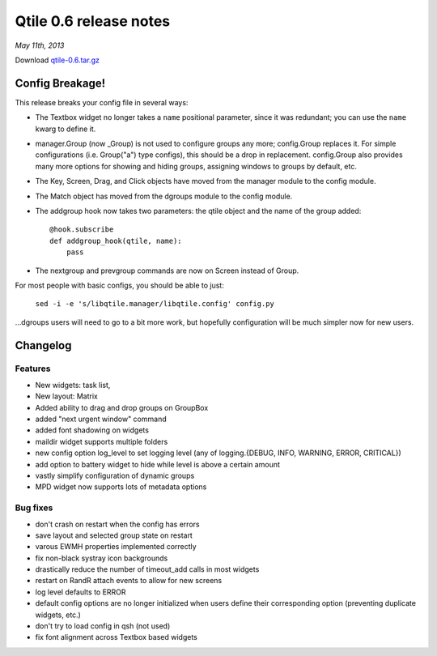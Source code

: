 =======================
Qtile 0.6 release notes
=======================

*May 11th, 2013*

Download `qtile-0.6.tar.gz <https://github.com/qtile/qtile/archive/v0.6.tar.gz>`_

Config Breakage!
================

This release breaks your config file in several ways:

* The Textbox widget no longer takes a ``name`` positional parameter,
  since it was redundant; you can use the ``name`` kwarg to define it.
* manager.Group (now _Group) is not used to configure groups any more;
  config.Group replaces it. For simple configurations (i.e.
  Group("a") type configs), this should be a drop in replacement.
  config.Group also provides many more options for showing and hiding
  groups, assigning windows to groups by default, etc.
* The Key, Screen, Drag, and Click objects have moved from the manager
  module to the config module.
* The Match object has moved from the dgroups module to the config
  module.
* The addgroup hook now takes two parameters: the qtile object and the
  name of the group added:
  ::
      @hook.subscribe
      def addgroup_hook(qtile, name):
          pass
* The nextgroup and prevgroup commands are now on Screen instead of
  Group.

For most people with basic configs, you should be able to just:

    ``sed -i -e 's/libqtile.manager/libqtile.config' config.py``

...dgroups users will need to go to a bit more work, but hopefully
configuration will be much simpler now for new users.

Changelog
=========

Features
--------

* New widgets: task list,
* New layout: Matrix
* Added ability to drag and drop groups on GroupBox
* added "next urgent window" command
* added font shadowing on widgets
* maildir widget supports multiple folders
* new config option log_level to set logging level (any of
  logging.{DEBUG, INFO, WARNING, ERROR, CRITICAL})
* add option to battery widget to hide while level is above a certain
  amount
* vastly simplify configuration of dynamic groups
* MPD widget now supports lots of metadata options

Bug fixes
---------

* don't crash on restart when the config has errors
* save layout and selected group state on restart
* varous EWMH properties implemented correctly
* fix non-black systray icon backgrounds
* drastically reduce the number of timeout_add calls in most widgets
* restart on RandR attach events to allow for new screens
* log level defaults to ERROR
* default config options are no longer initialized when users define
  their corresponding option (preventing duplicate widgets, etc.)
* don't try to load config in qsh (not used)
* fix font alignment across Textbox based widgets

